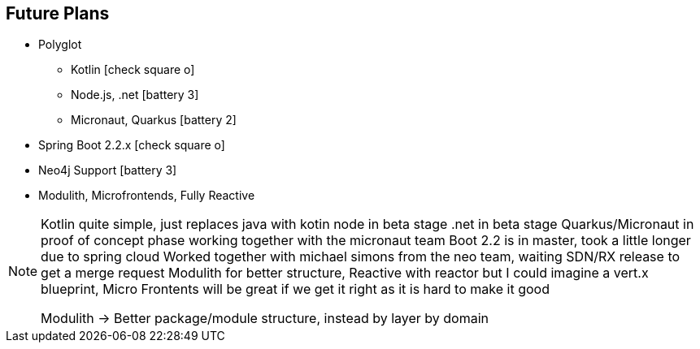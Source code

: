 == Future Plans

* Polyglot 
** Kotlin icon:check-square-o[]
** Node.js, .net icon:battery-3[]
** Micronaut, Quarkus icon:battery-2[]
* Spring Boot 2.2.x icon:check-square-o[]
* Neo4j Support icon:battery-3[]
* Modulith, Microfrontends, Fully Reactive

[NOTE.speaker]
--
Kotlin quite simple, just replaces java with kotin
node in beta stage .net in beta stage
Quarkus/Micronaut in proof of concept phase working together with the micronaut team
Boot 2.2 is in master, took a little longer due to spring cloud
Worked together with michael simons from the neo team, waiting SDN/RX release to get a merge request
Modulith for better structure, Reactive with reactor but I could imagine a vert.x blueprint, 
Micro Frontents will be great if we get it right as it is hard to make it good

Modulith -> Better package/module structure, instead by layer by domain
--